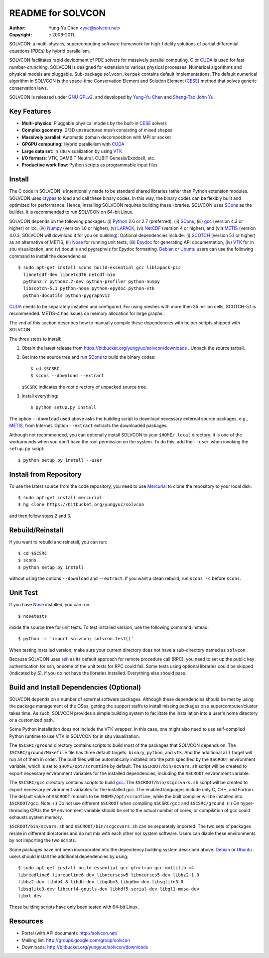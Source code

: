==================
README for SOLVCON
==================

:author: Yung-Yu Chen <yyc@solvcon.net>
:copyright: c 2008-2011.

SOLVCON: a multi-physics, supercomputing software framework for high-fidelity
solutions of partial differential equations (PDEs) by hybrid parallelism.

SOLVCON facilitates rapid devlopment of PDE solvers for massively parallel
computing.  C or CUDA_ is used for fast number-crunching.  SOLVCON is designed
for extension to various physical processes.  Numerical algorithms and physical
models are pluggable.  Sub-package ``solvcon.kerpak`` contains default
implementations.  The default numerical algorithm in SOLVCON is the space-time
Conservation Element and Solution Element (CESE_) method that solves generic
conservation laws.

SOLVCON is released under `GNU GPLv2
<http://www.gnu.org/licenses/gpl-2.0.html>`_, and developed by `Yung-Yu Chen
<mailto:yyc@solvcon.net>`_ and `Sheng-Tao John Yu <mailto:yu.274@osu.edu>`_.

Key Features
============

- **Multi-physics**: Pluggable physical models by the built-in CESE_ solvers
- **Complex geometry**: 2/3D unstructured mesh consisting of mixed shapes
- **Massively parallel**: Automatic domain decomposition with MPI or socket
- **GPGPU computing**: Hybrid parallelism with CUDA_
- **Large data set**: In situ visualization by using VTK_
- **I/O formats**: VTK, GAMBIT Neutral, CUBIT Genesis/ExodosII, etc.
- **Productive work flow**: Python scripts as programmable input files

Install
=======

The C code in SOLVCON is intentionally made to be standard shared libraries
rather than Python extension modules.  SOLVCON uses ctypes_ to load and call
these binary codes.  In this way, the binary codes can be flexibly built and
optimized for performance.  Hence, installing SOLVCON requires building these
libraries.  SOLVCON uses SCons_ as the builder.  It is recommended to run
SOLVCON on 64-bit Linux.

SOLVCON depends on the following packages: (i) Python_ 2.6 or 2.7 (preferred),
(ii) SCons_, (iii) gcc_ (version 4.3 or higher) or icc, (iv) Numpy_ (version
1.6 or higher), (v) LAPACK_, (vi) NetCDF_ (version 4 or higher), and (vii)
METIS_ (version 4.0.3; SOLVCON will download it for you on building).  Optional
dependencies include: (i) SCOTCH_ (version 5.1 or higher) as an alternative of
METIS, (ii) Nose_ for running unit tests, (iii) Epydoc_ for generating API
documentation, (iv) VTK_ for in situ visualization, and (v) docutils and
pygraphviz for Epydoc formatting.  Debian_ or Ubuntu_ users can use the
following command to install the dependencies::

  $ sudo apt-get install scons build-essential gcc liblapack-pic
    libnetcdf-dev libnetcdf6 netcdf-bin
    python2.7 python2.7-dev python-profiler python-numpy
    libscotch-5.1 python-nose python-epydoc python-vtk
    python-docutils python-pygraphviz 

CUDA_ needs to be separately installed and configured.  For using meshes with
more then 35 million cells, SCOTCH-5.1 is recommended.  METIS-4 has issues on
memory allocation for large graphs.

The end of this section describes how to manually compile these dependencies
with helper scripts shipped with SOLVCON.

The three steps to install:

1. Obtain the latest release from
   https://bitbucket.org/yungyuc/solvcon/downloads .  Unpack the source
   tarball.

2. Get into the source tree and run SCons_ to build the binary codes::

     $ cd $SCSRC
     $ scons --download --extract

   ``$SCSRC`` indicates the root directory of unpacked source tree.

3. Install everything::

     $ python setup.py install

The option ``--download`` used above asks the building script to download
necessary external source packages, e.g., METIS_, from Internet.  Option
``--extract`` extracts the downloaded packages.

Although not recommended, you can optionally install SOLVCON to your
``$HOME/.local`` directory.  It is one of the workarounds when you don't have
the root permission on the system.  To do this, add the ``--user`` when
invoking the ``setup.py`` script::

 $ python setup.py install --user

Install from Repository
=======================

To use the latest source from the code repository, you need to use Mercurial_
to clone the repository to your local disk::

  $ sudo apt-get install mercurial
  $ hg clone https://bitbucket.org/yungyuc/solvcon

and then follow steps 2 and 3.

Rebuild/Reinstall
=================

If you want to rebuild and reinstall, you can run::

  $ cd $SCSRC
  $ scons
  $ python setup.py install

without using the options ``--download`` and ``--extract``.  If you want a
clean rebuild, run ``scons -c`` before ``scons``.

Unit Test
=========

If you have Nose_ installed, you can run::

  $ nosetests

inside the source tree for unit tests.  To test installed version, use the
following command instead::

  $ python -c 'import solvcon; solvcon.test()'

When testing installed version, make sure your current directory does not have
a sub-directory named as ``solvcon``.

Because SOLVCON uses ssh_ as its default approach for remote procedure call
(RPC), you need to set up the public key authentication for ssh, or some of the
unit tests for RPC could fail.  Some tests using optional libraries could be
skipped (indicated by S), if you do not have the libraries installed.
Everything else should pass.

Build and Install Dependencies (Optional)
=========================================

SOLVCON depends on a number of external software packages.  Although these
dependencies should be met by using the package management of the OSes, getting
the support staffs to install missing packages on a supercomputer/cluster takes
time.  As such, SOLVCON provides a simple building system to facilitate the
installation into a user's home directory or a customized path.

Some Python installation does not include the VTK wrapper.  In this case, one
might also need to use self-compiled Python runtime to use VTK in SOLVCON for
in situ visualization.

The ``$SCSRC/ground`` directory contains scripts to build most of the packages
that SOLVCON depends on.  The ``$SCSRC/ground/Makefile`` file has three default
targets: ``binary``, ``python``, and ``vtk``.  And the additional ``all``
target will run all of them in order.  The built files will be automatically
installed into the path specified by the ``$SCROOT`` environment variable,
which is set to ``$HOME/opt/scruntime`` by default.  The
``$SCROOT/bin/scvars.sh`` script will be created to export necessary
environment variables for the installed dependencies, including the ``$SCROOT``
environment variable.

The ``$SCSRC/gcc`` directory contains scripts to build gcc_.  The
``$SCROOT/bin/scgccvars.sh`` script will be created to export necessary
environment variables for the installed gcc.  The enabled languages include
only C, C++, and Fortran.  The default value of ``$SCROOT`` remains to be
``$HOME/opt/scruntime``, while the built compiler will be installed into
``$SCROOT/gcc``.  Note: (i) Do not use different ``$SCROOT`` when compiling
``$SCSRC/gcc`` and ``$SCSRC/ground``. (ii) On hyper-threading CPUs the ``NP``
environment variable should be set to the actual number of cores, or
compilation of gcc could exhausts system memory.

``$SCROOT/bin/scvars.sh`` and ``$SCROOT/bin/scgccvars.sh`` can be separately
imported.  The two sets of packages reside in different directories and do not
mix with each other nor system software.  Users can diable these environments
by not importing the two scripts.

Some packages have not been incorporated into the dependency building system
described above.  Debian_ or Ubuntu_ users should install the additional
dependencies by using::

  $ sudo apt-get install build-essential gcc gfortran gcc-multilib m4
  libreadline6 libreadline6-dev libncursesw5 libncurses5-dev libbz2-1.0
  libbz2-dev libdb4.8 libdb-dev libgdbm3 libgdbm-dev libsqlite3-0
  libsqlite3-dev libcurl4-gnutls-dev libhdf5-serial-dev libgl1-mesa-dev
  libxt-dev

These building scripts have only been tested with 64-bit Linux.

Resources
=========

- Portal (with API document): http://solvcon.net/
- Mailing list: http://groups.google.com/group/solvcon
- Downloads: http://bitbucket.org/yungyuc/solvcon/downloads

.. _CESE: http://www.grc.nasa.gov/WWW/microbus/
.. _SCons: http://www.scons.org/
.. _Python: http://www.python.org/
.. _gcc: http://gcc.gnu.org/
.. _Numpy: http://www.numpy.org/
.. _LAPACK: http://www.netlib.org/lapack/
.. _NetCDF: http://www.unidata.ucar.edu/software/netcdf/index.html
.. _METIS: http://glaros.dtc.umn.edu/gkhome/views/metis/
.. _SCOTCH: http://www.labri.fr/perso/pelegrin/scotch/
.. _Epydoc: http://epydoc.sf.net/
.. _CUDA: http://www.nvidia.com/object/cuda_home_new.html
.. _Mercurial: http://mercurial.selenic.com/
.. _ssh: http://www.openssh.com/
.. _Nose: http://somethingaboutorange.com/mrl/projects/nose/
.. _VTK: http://vtk.org/
.. _ctypes: http://docs.python.org/library/ctypes.html
.. _Debian: http://debian.org/
.. _Ubuntu: http://ubuntu.com/

.. vim: set ft=rst ff=unix fenc=utf8: